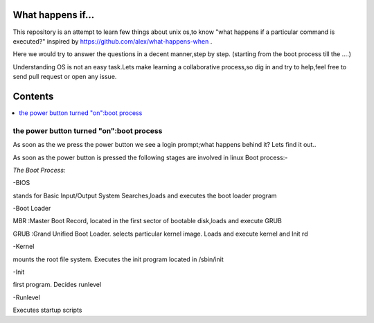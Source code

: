 What happens if...
=================

This repository is an attempt to learn few things about unix os,to know 
"what happens if a particular command is executed?"
inspired by https://github.com/alex/what-happens-when .

Here we would try to answer the questions in a decent manner,step by step.
(starting from the boot process till the ....)

Understanding OS is not an easy task.Lets make learning a collaborative
process,so dig in and try to help,feel free to send pull request or open 
any issue.


Contents
=========

.. contents::
   :backlinks: none
   :local:

the power button turned "on":boot process
----------------------------------------

As soon as the we press the power button we see a login 
prompt;what happens behind it? Lets find it out..

As soon as the power button is pressed the following 
stages are involved in linux Boot process:-

*The Boot Process:*

-BIOS

stands for Basic Input/Output System
Searches,loads and executes the boot loader program
    
-Boot Loader

MBR :Master Boot Record, located in the first sector of bootable disk,loads and execute GRUB

GRUB :Grand Unified Boot Loader. selects particular kernel image. Loads and execute kernel and Init rd

-Kernel

mounts the root file system. Executes the init program located in /sbin/init

-Init

first program. Decides runlevel

-Runlevel

Executes startup scripts






